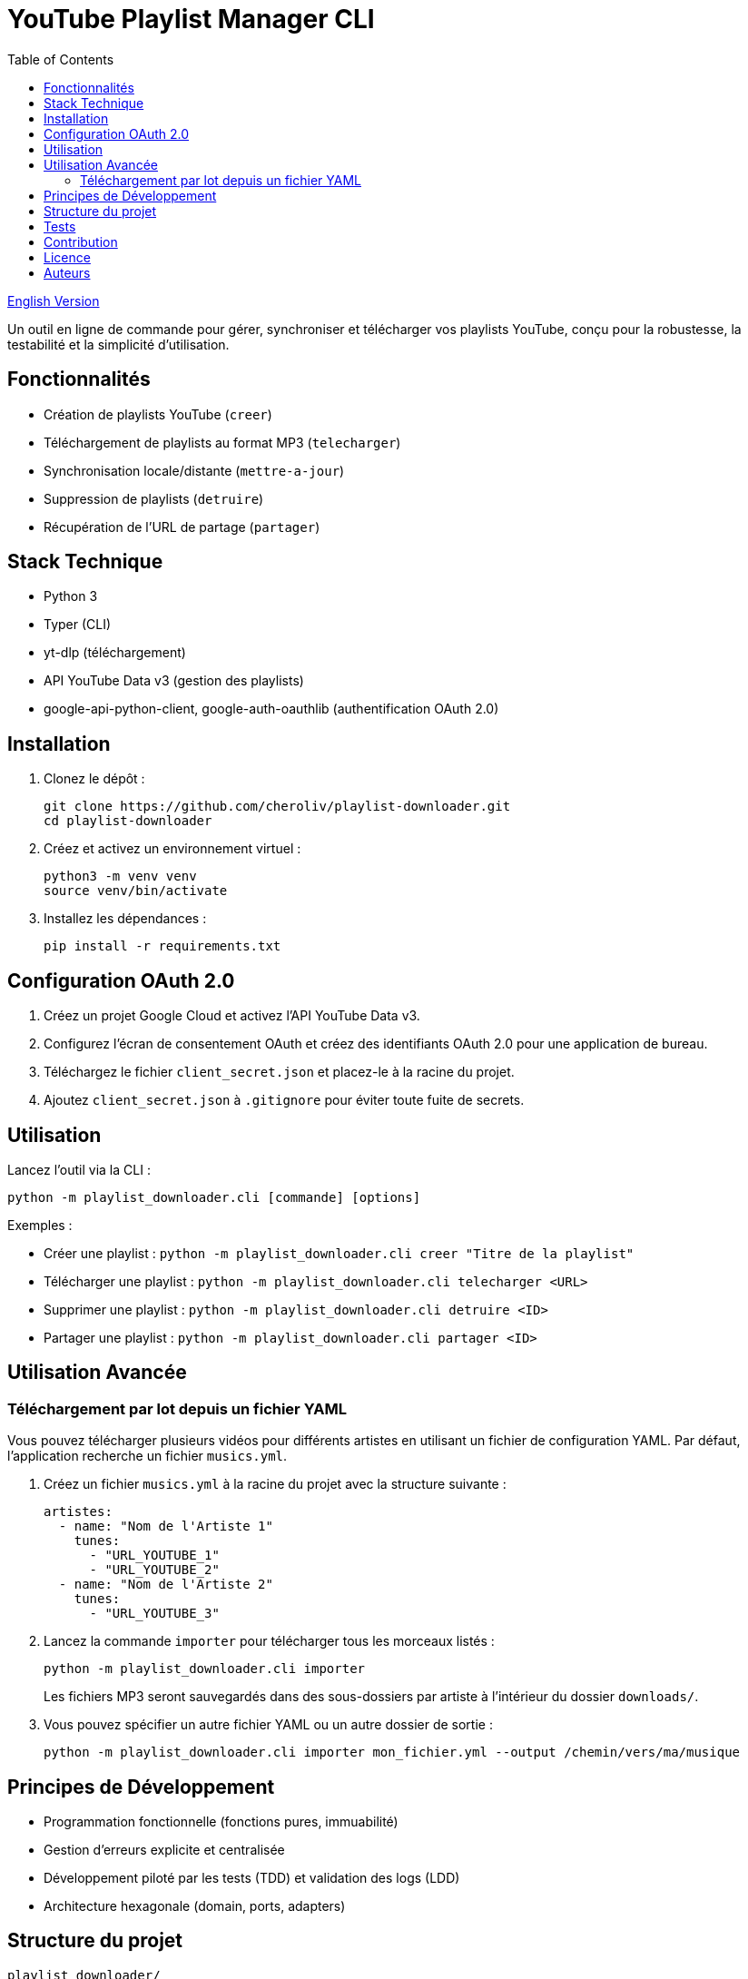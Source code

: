 
= YouTube Playlist Manager CLI
:toc:
:icons: font
:source-highlighter: highlight.js

link:README.adoc[English Version]

Un outil en ligne de commande pour gérer, synchroniser et télécharger vos playlists YouTube, conçu pour la robustesse, la testabilité et la simplicité d’utilisation.

== Fonctionnalités

* Création de playlists YouTube (`creer`)
* Téléchargement de playlists au format MP3 (`telecharger`)
* Synchronisation locale/distante (`mettre-a-jour`)
* Suppression de playlists (`detruire`)
* Récupération de l’URL de partage (`partager`)

== Stack Technique

* Python 3
* Typer (CLI)
* yt-dlp (téléchargement)
* API YouTube Data v3 (gestion des playlists)
* google-api-python-client, google-auth-oauthlib (authentification OAuth 2.0)

== Installation

. Clonez le dépôt :
+
[source,bash]
----
git clone https://github.com/cheroliv/playlist-downloader.git
cd playlist-downloader
----

. Créez et activez un environnement virtuel :
+
[source,bash]
----
python3 -m venv venv
source venv/bin/activate
----

. Installez les dépendances :
+
[source,bash]
----
pip install -r requirements.txt
----

== Configuration OAuth 2.0

. Créez un projet Google Cloud et activez l’API YouTube Data v3.
. Configurez l’écran de consentement OAuth et créez des identifiants OAuth 2.0 pour une application de bureau.
. Téléchargez le fichier `client_secret.json` et placez-le à la racine du projet.
. Ajoutez `client_secret.json` à `.gitignore` pour éviter toute fuite de secrets.

== Utilisation

Lancez l’outil via la CLI :

[source,bash]
----
python -m playlist_downloader.cli [commande] [options]
----

.Exemples :
* Créer une playlist : `python -m playlist_downloader.cli creer "Titre de la playlist"`
* Télécharger une playlist : `python -m playlist_downloader.cli telecharger <URL>`
* Supprimer une playlist : `python -m playlist_downloader.cli detruire <ID>`
* Partager une playlist : `python -m playlist_downloader.cli partager <ID>`

== Utilisation Avancée

=== Téléchargement par lot depuis un fichier YAML

Vous pouvez télécharger plusieurs vidéos pour différents artistes en utilisant un fichier de configuration YAML. Par défaut, l'application recherche un fichier `musics.yml`.

. Créez un fichier `musics.yml` à la racine du projet avec la structure suivante :
+
[source,yaml]
----
artistes:
  - name: "Nom de l'Artiste 1"
    tunes:
      - "URL_YOUTUBE_1"
      - "URL_YOUTUBE_2"
  - name: "Nom de l'Artiste 2"
    tunes:
      - "URL_YOUTUBE_3"
----

. Lancez la commande `importer` pour télécharger tous les morceaux listés :
+
[source,bash]
----
python -m playlist_downloader.cli importer
----
+
Les fichiers MP3 seront sauvegardés dans des sous-dossiers par artiste à l'intérieur du dossier `downloads/`.

. Vous pouvez spécifier un autre fichier YAML ou un autre dossier de sortie :
+
[source,bash]
----
python -m playlist_downloader.cli importer mon_fichier.yml --output /chemin/vers/ma/musique
----

== Principes de Développement

* Programmation fonctionnelle (fonctions pures, immuabilité)
* Gestion d’erreurs explicite et centralisée
* Développement piloté par les tests (TDD) et validation des logs (LDD)
* Architecture hexagonale (domain, ports, adapters)

== Structure du projet

[source]
----
playlist_downloader/
  cli.py
  auth.py
  youtube_api.py
  logger_config.py
  adapters/
    ytdlp_adapter.py
  domain/
    models.py
    ports.py
    errors.py
  services/
tests/
  test_auth.py
  test_youtube_api.py
  test_ytdlp_adapter.py
----

== Tests

Lancez la suite de tests avec :

[source,bash]
----
pytest
----

== Contribution

* Respectez le TDD/LDD et la gestion d’erreurs centralisée.
* Toute nouvelle fonctionnalité doit être couverte par des tests unitaires et d’intégration.
* Documentez toute décision architecturale majeure dans le projet.

== Licence

Ce projet est open source sous licence MIT.

== Auteurs

Voir les contributeurs sur https://github.com/cheroliv/playlist-downloader

// cli python typer yt-dlp youtube-data-api oauth2 open-source tdd architecture-hexagonale gestion-erreurs automation